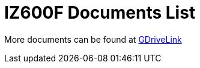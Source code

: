 = IZ600F Documents List

More documents can be found at https://drive.google.com/drive/folders/1DVDBey9z7SnCF88wLhboAhjOkmoHQrfU?usp=share_link[GDriveLink, window=_blank]

